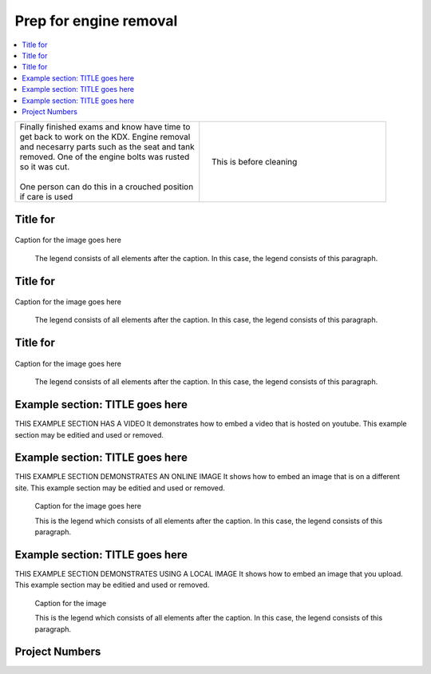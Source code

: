 

.. START - kdx175.Engine.Prep_for_engine_removal.Title.20190714.0900.Main_Shopq


Prep for engine removal
=======================


.. End - kdx175.Engine.Prep_for_engine_removal.Title.20190714.0900.Main_Shopq

.. contents::
   :local:
   :depth: 1

.. raw:: html

    <!--
    .. START - kdx175.Engine.Prep_for_engine_removal.Log_Link.20190714.0900.Main_Shopq
    Click here to see the `entire Log Entry <kdx175.Engine.Prep_for_engine_removal.Log.20190714.0900.Main_Shopq.html>`__
    .. END - kdx175.Engine.Prep_for_engine_removal.Log_Link.20190714.0900.Main_Shopq
    -->

.. START - kdx175.Engine.Prep_for_engine_removal.Teaser.20190714.0900.Main_Shopq

+--------------------------------------------------+------------------------------------------------------------------------------------------------------------------------------------------------------+
| | Finally finished exams and know have time to   | .. figure:: ./_static/images/kdx175.Engine.Prep_for_engine_removal.Log.20190714.0900.Main_Shopq.201909140907_000.jpeg                                |
| | get back to work on the KDX. Engine removal    |    :align: right                                                                                                                                     |
| | and necesarry parts such as the seat and tank  |    :figwidth: 300px                                                                                                                                  |
| | removed. One of the engine bolts was rusted    |    :target: ./_static/images/kdx175.Engine.Prep_for_engine_removal.Log.20190714.0900.Main_Shopq.201909140907_000.jpeg                                |
| | so it was cut.                                 |                                                                                                                                                      |
| |                                                |    This is before cleaning                                                                                                                           |
| | One person can do this in a crouched position  |                                                                                                                                                      |
| | if care is used                                |                                                                                                                                                      |
+--------------------------------------------------+------------------------------------------------------------------------------------------------------------------------------------------------------+

.. END - kdx175.Engine.Prep_for_engine_removal.Teaser.20190714.0900.Main_Shopq


Title for
----------

.. figure:: ./_static/images/kdx175.Engine.Prep_for_engine_removal.Log.20190714.0900.Main_Shopq.201909140907_001.jpeg
   :scale: 50%
   :alt: kdx175.Engine.Prep_for_engine_removal.Log.20190714.0900.Main_Shopq.201909140907_001.jpeg

Caption for the image goes here

   The legend consists of all elements after the caption.  In this
   case, the legend consists of this paragraph.

Title for
----------

.. figure:: ./_static/images/kdx175.Engine.Prep_for_engine_removal.Log.20190714.0900.Main_Shopq.201909140907_002.jpeg
   :scale: 50%
   :alt: kdx175.Engine.Prep_for_engine_removal.Log.20190714.0900.Main_Shopq.201909140907_002.jpeg

Caption for the image goes here

   The legend consists of all elements after the caption.  In this
   case, the legend consists of this paragraph.

Title for
----------

.. figure:: ./_static/images/kdx175.Engine.Prep_for_engine_removal.Log.20190714.0900.Main_Shopq.201909140907_003.png
   :scale: 50%
   :alt: kdx175.Engine.Prep_for_engine_removal.Log.20190714.0900.Main_Shopq.201909140907_003.png

Caption for the image goes here

   The legend consists of all elements after the caption.  In this
   case, the legend consists of this paragraph.

Example section: TITLE goes here
--------------------------------

THIS EXAMPLE SECTION HAS A VIDEO
It demonstrates how to embed a video that is hosted on youtube.
This example section may be editied and used or removed.


.. raw:: html

    <div style="text-align: center; margin-bottom: 2em;">
    <iframe width="100%" height="350" src="https://www.youtube.com/embed/JKCC4Tcx18A?rel=0" frameborder="0" allow="autoplay; encrypted-media" allowfullscreen></iframe>
    </div>

Example section: TITLE goes here
--------------------------------

THIS EXAMPLE SECTION DEMONSTRATES AN ONLINE IMAGE
It shows how to embed an image that is on a different site.
This example section may be editied and used or removed.


.. figure:: https://secure.zeald.com/site/bearingses/images/items/NR_BALL_BEARING.jpg
   :target: https://secure.zeald.com/site/bearingses/images/items/NR_BALL_BEARING.jpg
   :alt: one ball bearing required

   Caption for the image goes here

   This is the legend which consists of all elements after the caption.  In this
   case, the legend consists of this paragraph.

Example section: TITLE goes here
--------------------------------

THIS EXAMPLE SECTION DEMONSTRATES USING A LOCAL IMAGE
It shows how to embed an image that you upload.
This example section may be editied and used or removed.


.. figure:: ./_static/images/spokes.jpeg
   :scale: 50 %
   :alt: map to buried treasure

   Caption for the image

   This is the legend which consists of all elements after the caption.  In this
   case, the legend consists of this paragraph.


Project Numbers
---------------


.. raw:: html

    <script type="text/javascript" class="init">
  $(document).ready(function() {
    var table = $('#example').DataTable({
      "paging":   false,
      "searching":   false,
      "initComplete": function (settings, json) {
        this.api().columns('.sum').every(function () {
            var column = this;
            var sum = column
               .data()
               .reduce(function (a, b) {
                   a = parseFloat(a, 10);
                   if(isNaN(a)){ a = 0; }
                   b = parseFloat(b, 10);
                   if(isNaN(b)){ b = 0; }
                   return a + b;
               });
            $(column.footer()).html(sum);
        });
      }
    });
    });
    </script>
    <table id="example" class="display table table-bordered" style="width:100%">
    <thead>
    <tr>
    <th> 
    #  </th><th align="left"> Parts & 3rd-party Labor</th><th align="left"> Source         </th><th class="sum">       Cost</th><th class="sum">My Time</th>
    </tr>
    </thead>
    <tfoot>
        <tr>
            <th></th>
            <th></th>
            <th align="right">Sums</th>
            <th align="right"></th>
            <th align="right"></th>
        </tr>
    </tfoot>
    <tbody>
    <!-- START - kdx175.Engine.Prep_for_engine_removal.Parts.20190714.0900.Main_Shopq -->


.. raw:: html

    <tr>
    <td> 1  </td><td> no parts or tools bought   </td><td>                                                            </td><td align="right">           </td><th  align="right">       </th>
    </tr>
    <!-- END - kdx175.Engine.Prep_for_engine_removal.Parts.20190714.0900.Main_Shopq -->


.. raw:: html

    </tbody>
    </table>

